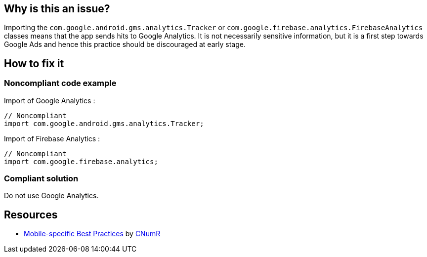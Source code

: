 :!sectids:

== Why is this an issue?

Importing the `com.google.android.gms.analytics.Tracker` or `com.google.firebase.analytics.FirebaseAnalytics` classes means that the app sends hits to Google Analytics.
It is not necessarily sensitive information, but it is a first step towards Google Ads and hence this practice should be discouraged at early stage.

== How to fix it

=== Noncompliant code example

Import of Google Analytics :

[source,java]
----
// Noncompliant
import com.google.android.gms.analytics.Tracker;
----

Import of Firebase Analytics :

[source,java]
----
// Noncompliant
import com.google.firebase.analytics;
----

=== Compliant solution

Do not use Google Analytics.

== Resources

- https://github.com/cnumr/best-practices-mobile[Mobile-specific Best Practices] by https://collectif.greenit.fr/index_en.html[CNumR]
